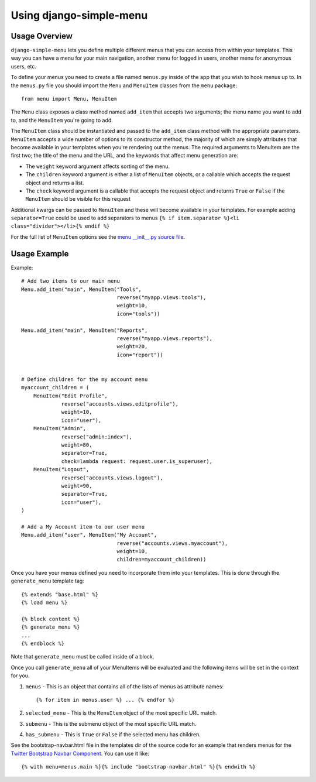 Using django-simple-menu
========================

Usage Overview
--------------

``django-simple-menu`` lets you define multiple different menus that you can
access from within your templates. This way you can have a menu for your main
navigation, another menu for logged in users, another menu for anonymous users,
etc.

To define your menus you need to create a file named ``menus.py`` inside of the
app that you wish to hook menus up to. In the ``menus.py`` file you should
import the ``Menu`` and ``MenuItem`` classes from the ``menu`` package::

    from menu import Menu, MenuItem

The ``Menu`` class exposes a class method named ``add_item`` that accepts two
arguments; the menu name you want to add to, and the ``MenuItem`` you're going
to add.

The ``MenuItem`` class should be instantiated and passed to the ``add_item``
class method with the appropriate parameters. ``MenuItem`` accepts a wide
number of options to its constructor method, the majority of which are simply
attributes that become available in your templates when you're rendering out
the menus. The required arguments to MenuItem are the first two; the title of
the menu and the URL, and the keywords that affect menu generation are:

* The ``weight`` keyword argument affects sorting of the menu.
* The ``children`` keyword argument is either a list of ``MenuItem`` objects,
  or a callable which accepts the request object and returns a list.
* The ``check`` keyword argument is a callable that accepts the request object
  and returns ``True`` or ``False`` if the ``MenuItem`` should be visible for
  this request

Additional kwargs can be passed to ``MenuItem`` and these will become
available in your templates. For example adding ``separator=True`` could be
used to add separators to menus ``{% if item.separator %}<li
class="divider"></li>{% endif %}``

For the full list of ``MenuItem`` options see the `menu __init__.py source file`_. 

Usage Example
-------------

Example::

    # Add two items to our main menu
    Menu.add_item("main", MenuItem("Tools",
                                   reverse("myapp.views.tools"),
                                   weight=10,
                                   icon="tools"))

    Menu.add_item("main", MenuItem("Reports",
                                   reverse("myapp.views.reports"),
                                   weight=20,
                                   icon="report"))


    # Define children for the my account menu
    myaccount_children = (
        MenuItem("Edit Profile",
                 reverse("accounts.views.editprofile"),
                 weight=10,
                 icon="user"),
        MenuItem("Admin",
                 reverse("admin:index"),
                 weight=80,
                 separator=True,
                 check=lambda request: request.user.is_superuser),
        MenuItem("Logout",
                 reverse("accounts.views.logout"),
                 weight=90,
                 separator=True,
                 icon="user"),
    )

    # Add a My Account item to our user menu
    Menu.add_item("user", MenuItem("My Account",
                                   reverse("accounts.views.myaccount"),
                                   weight=10,
                                   children=myaccount_children))


Once you have your menus defined you need to incorporate them into your
templates. This is done through the ``generate_menu`` template tag::

    {% extends "base.html" %}
    {% load menu %}
    
    {% block content %}
    {% generate_menu %}
    ...
    {% endblock %}

Note that ``generate_menu`` must be called inside of a block.

Once you call ``generate_menu`` all of your MenuItems will be evaluated and
the following items will be set in the context for you. 

#. ``menus`` - This is an object that contains all of the lists of menus as
   attribute names::

       {% for item in menus.user %} ... {% endfor %}

#. ``selected_menu`` - This is the ``MenuItem`` object of the most specific
   URL match.
#. ``submenu`` - This is the submenu object of the most specific URL match.
#. ``has_submenu`` - This is ``True`` or ``False`` if the selected menu has
   children.


See the bootstrap-navbar.html file in the templates dir of the source code for
an example that renders menus for the `Twitter Bootstrap Navbar Component`_.
You can use it like::

    {% with menu=menus.main %}{% include "bootstrap-navbar.html" %}{% endwith %}

.. _menu __init__.py source file: https://github.com/fatbox/django-simple-menu/blob/master/menu/__init__.py
.. _Twitter Bootstrap Navbar Component: http://twitter.github.com/bootstrap/components.html#navbar
